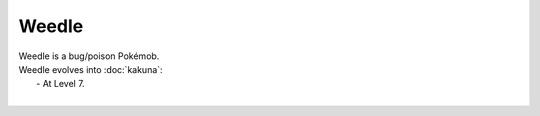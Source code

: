 .. weedle:

Weedle
-------

.. image:: ../../_images/pokemobs/gen_1/entity_icon/textures/weedle.png
    :alt: Weedle
.. image:: ../../_images/pokemobs/gen_1/entity_icon/textures/weedles.png
    :alt: Weedle


| Weedle is a bug/poison Pokémob.
| Weedle evolves into :doc:`kakuna`:
|  -  At Level 7.
| 